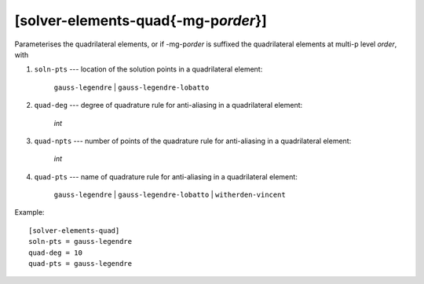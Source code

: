**************************************
[solver-elements-quad{-mg-p\ *order*}]
**************************************

Parameterises the quadrilateral elements, or if -mg-p\ *order* is
suffixed the quadrilateral elements at multi-p level *order*, with

#. ``soln-pts`` --- location of the solution points in a quadrilateral
   element:

    ``gauss-legendre`` | ``gauss-legendre-lobatto``

#. ``quad-deg`` --- degree of quadrature rule for anti-aliasing in a
   quadrilateral element:

    *int*

#. ``quad-npts`` --- number of points of the quadrature rule for
   anti-aliasing in a quadrilateral element:

    *int*

#. ``quad-pts`` --- name of quadrature rule for anti-aliasing in a
   quadrilateral element:

    ``gauss-legendre`` | ``gauss-legendre-lobatto`` |
    ``witherden-vincent``

Example::

    [solver-elements-quad]
    soln-pts = gauss-legendre
    quad-deg = 10
    quad-pts = gauss-legendre
